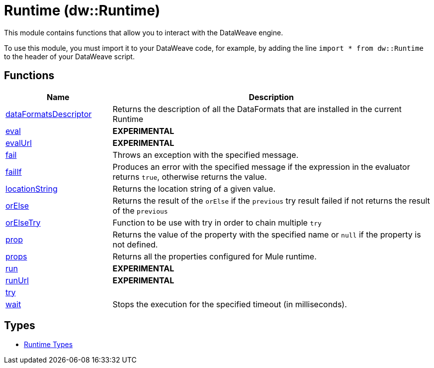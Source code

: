 = Runtime (dw::Runtime)

This module contains functions that allow you to interact with the DataWeave
engine.


To use this module, you must import it to your DataWeave code, for example,
by adding the line `import * from dw::Runtime` to the header of your
DataWeave script.

== Functions

[%header, cols="1,3"]
|===
| Name  | Description
| xref:dw-runtime-functions-dataformatsdescriptor.adoc[dataFormatsDescriptor] | Returns the description of all the DataFormats that are installed in the current Runtime
| xref:dw-runtime-functions-eval.adoc[eval] | *EXPERIMENTAL*
| xref:dw-runtime-functions-evalurl.adoc[evalUrl] | *EXPERIMENTAL*
| xref:dw-runtime-functions-fail.adoc[fail] | Throws an exception with the specified message.
| xref:dw-runtime-functions-failif.adoc[failIf] | Produces an error with the specified message if the expression in
the evaluator returns `true`, otherwise returns the value.
| xref:dw-runtime-functions-locationstring.adoc[locationString] | Returns the location string of a given value.
| xref:dw-runtime-functions-orelse.adoc[orElse] | Returns the result of the `orElse` if the `previous` try result failed if not returns the result of the `previous`
| xref:dw-runtime-functions-orelsetry.adoc[orElseTry] | Function to be use with try in order to chain multiple `try`
| xref:dw-runtime-functions-prop.adoc[prop] | Returns the value of the property with the specified name or `null` if the
property is not defined.
| xref:dw-runtime-functions-props.adoc[props] | Returns all the properties configured for Mule runtime.
| xref:dw-runtime-functions-run.adoc[run] | *EXPERIMENTAL*
| xref:dw-runtime-functions-runurl.adoc[runUrl] | *EXPERIMENTAL*
| xref:dw-runtime-functions-try.adoc[try] | 
| xref:dw-runtime-functions-wait.adoc[wait] | Stops the execution for the specified timeout (in milliseconds).
|===

== Types
* xref:dw-runtime-types.adoc[Runtime Types]


